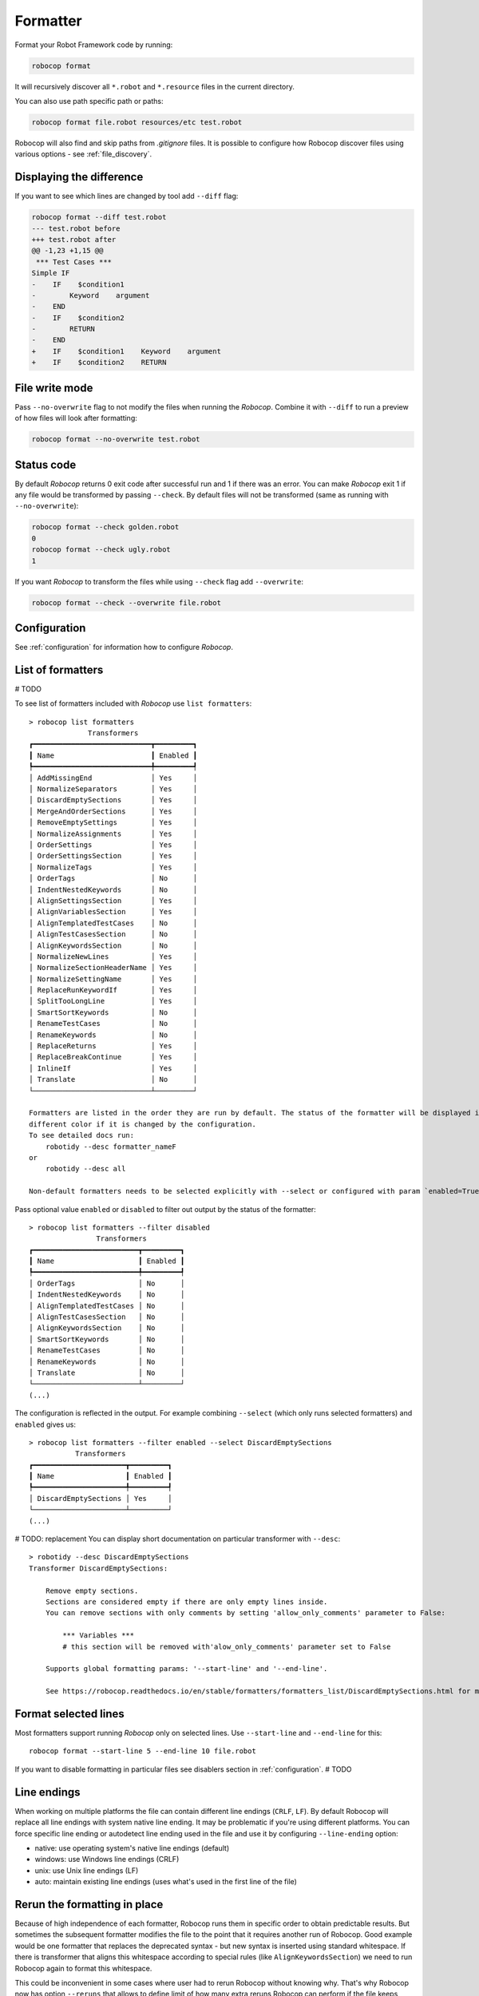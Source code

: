 .. _formatter:

*********
Formatter
*********

Format your Robot Framework code by running:

..  code-block:: none

    robocop format

It will recursively discover all ``*.robot`` and ``*.resource`` files in the current directory.

You can also use path specific path or paths:

..  code-block:: none

    robocop format file.robot resources/etc test.robot

Robocop will also find and skip paths from `.gitignore` files. It is possible to configure how Robocop discover
files using various options - see :ref:`file_discovery`.

Displaying the difference
--------------------------
If you want to see which lines are changed by tool add ``--diff`` flag:

..  code-block:: none

    robocop format --diff test.robot
    --- test.robot before
    +++ test.robot after
    @@ -1,23 +1,15 @@
     *** Test Cases ***
    Simple IF
    -    IF    $condition1
    -        Keyword    argument
    -    END
    -    IF    $condition2
    -        RETURN
    -    END
    +    IF    $condition1    Keyword    argument
    +    IF    $condition2    RETURN

File write mode
---------------
Pass ``--no-overwrite`` flag to not modify the files when running the `Robocop`. Combine it with ``--diff`` to run a preview
of how files will look after formatting:

..  code-block:: none

    robocop format --no-overwrite test.robot

Status code
------------
By default `Robocop` returns 0 exit code after successful run and 1 if there was an error. You can make `Robocop` exit 1
if any file would be transformed by passing ``--check``. By default files will not be transformed (same as running with
``--no-overwrite``):

..  code-block:: none

    robocop format --check golden.robot
    0
    robocop format --check ugly.robot
    1

If you want `Robocop` to transform the files while using ``--check`` flag add ``--overwrite``:

..  code-block:: none

    robocop format --check --overwrite file.robot

Configuration
--------------
See :ref:`configuration` for information how to configure `Robocop`.

List of formatters
-------------------

# TODO

To see list of formatters included with `Robocop` use ``list formatters``::

    > robocop list formatters
                  Transformers
    ┏━━━━━━━━━━━━━━━━━━━━━━━━━━━━┳━━━━━━━━━┓
    ┃ Name                       ┃ Enabled ┃
    ┡━━━━━━━━━━━━━━━━━━━━━━━━━━━━╇━━━━━━━━━┩
    │ AddMissingEnd              │ Yes     │
    │ NormalizeSeparators        │ Yes     │
    │ DiscardEmptySections       │ Yes     │
    │ MergeAndOrderSections      │ Yes     │
    │ RemoveEmptySettings        │ Yes     │
    │ NormalizeAssignments       │ Yes     │
    │ OrderSettings              │ Yes     │
    │ OrderSettingsSection       │ Yes     │
    │ NormalizeTags              │ Yes     │
    │ OrderTags                  │ No      │
    │ IndentNestedKeywords       │ No      │
    │ AlignSettingsSection       │ Yes     │
    │ AlignVariablesSection      │ Yes     │
    │ AlignTemplatedTestCases    │ No      │
    │ AlignTestCasesSection      │ No      │
    │ AlignKeywordsSection       │ No      │
    │ NormalizeNewLines          │ Yes     │
    │ NormalizeSectionHeaderName │ Yes     │
    │ NormalizeSettingName       │ Yes     │
    │ ReplaceRunKeywordIf        │ Yes     │
    │ SplitTooLongLine           │ Yes     │
    │ SmartSortKeywords          │ No      │
    │ RenameTestCases            │ No      │
    │ RenameKeywords             │ No      │
    │ ReplaceReturns             │ Yes     │
    │ ReplaceBreakContinue       │ Yes     │
    │ InlineIf                   │ Yes     │
    │ Translate                  │ No      │
    └────────────────────────────┴─────────┘

    Formatters are listed in the order they are run by default. The status of the formatter will be displayed in the
    different color if it is changed by the configuration.
    To see detailed docs run:
        robotidy --desc formatter_nameF
    or
        robotidy --desc all

    Non-default formatters needs to be selected explicitly with --select or configured with param `enabled=True`.

Pass optional value ``enabled`` or ``disabled`` to filter out output by the status of the formatter::

    > robocop list formatters --filter disabled
                    Transformers
    ┏━━━━━━━━━━━━━━━━━━━━━━━━━┳━━━━━━━━━┓
    ┃ Name                    ┃ Enabled ┃
    ┡━━━━━━━━━━━━━━━━━━━━━━━━━╇━━━━━━━━━┩
    │ OrderTags               │ No      │
    │ IndentNestedKeywords    │ No      │
    │ AlignTemplatedTestCases │ No      │
    │ AlignTestCasesSection   │ No      │
    │ AlignKeywordsSection    │ No      │
    │ SmartSortKeywords       │ No      │
    │ RenameTestCases         │ No      │
    │ RenameKeywords          │ No      │
    │ Translate               │ No      │
    └─────────────────────────┴─────────┘
    (...)

The configuration is reflected in the output. For example combining ``--select`` (which only runs selected
formatters) and ``enabled`` gives us::

    > robocop list formatters --filter enabled --select DiscardEmptySections
               Transformers
    ┏━━━━━━━━━━━━━━━━━━━━━━┳━━━━━━━━━┓
    ┃ Name                 ┃ Enabled ┃
    ┡━━━━━━━━━━━━━━━━━━━━━━╇━━━━━━━━━┩
    │ DiscardEmptySections │ Yes     │
    └──────────────────────┴─────────┘
    (...)

# TODO: replacement
You can display short documentation on particular transformer with ``--desc``::

    > robotidy --desc DiscardEmptySections
    Transformer DiscardEmptySections:

        Remove empty sections.
        Sections are considered empty if there are only empty lines inside.
        You can remove sections with only comments by setting 'allow_only_comments' parameter to False:

            *** Variables ***
            # this section will be removed with'alow_only_comments' parameter set to False

        Supports global formatting params: '--start-line' and '--end-line'.

        See https://robocop.readthedocs.io/en/stable/formatters/formatters_list/DiscardEmptySections.html for more examples.

Format selected lines
---------------------

Most formatters support running `Robocop` only on selected lines. Use ``--start-line`` and ``--end-line`` for this::

    robocop format --start-line 5 --end-line 10 file.robot

If you want to disable formatting in particular files see disablers section in :ref:`configuration`.  # TODO

Line endings
----------------

When working on multiple platforms the file can contain different line endings (``CRLF``, ``LF``). By default
Robocop will replace all line endings with system native line ending. It may be problematic if you're using
different platforms. You can force specific line ending or autodetect line ending used in the file and use it by
configuring ``--line-ending`` option:

- native:  use operating system's native line endings (default)
- windows: use Windows line endings (CRLF)
- unix:    use Unix line endings (LF)
- auto:    maintain existing line endings (uses what's used in the first line of the file)

Rerun the formatting in place
------------------------------

Because of high independence of each formatter, Robocop runs them in specific order to obtain predictable results.
But sometimes the subsequent formatter modifies the file to the point that it requires another run of Robocop.
Good example would be one formatter that replaces the deprecated syntax - but new syntax is inserted using standard
whitespace. If there is transformer that aligns this whitespace according to special rules
(like ``AlignKeywordsSection``) we need to run Robocop again to format this whitespace.

This could be inconvenient in some cases where user had to rerun Robocop without knowing why. That's why Robocop
now has option ``--reruns`` that allows to define limit of how many extra reruns Robocop can perform if the
file keeps changing after the transformation. The default is ``0``. Recommended value is ``3``
although in vast majority of cases one extra run should suffice (and only in cases described above).

Example usage:

..  code-block:: none

    > robocop format --reruns 3 --diff test.robot

Note that if you enable it, it can double the execution time of Robocop (if the file was modified, it will be
formatted again to check if next formatting does not further modify the file).
